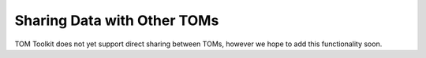 Sharing Data with Other TOMs
############################

TOM Toolkit does not yet support direct sharing between TOMs, however we hope to add this functionality soon.


..  Configuring your TOM to submit data to another TOM:
..  ***************************************************
..  
..  You will need to add a ``DATA_SHARING`` configuration dictionary to your ``settings.py`` that gives the credentials
..  for the various TOMs with which you wish to share data.
..  
..  .. code:: python
..  
..     # Define the valid data sharing destinations for your TOM.
..     DATA_SHARING = {
..          'tom-demo-dev': {
..              'DISPLAY_NAME': os.getenv('TOM_DEMO_DISPLAY_NAME', 'TOM Demo Dev'),
..              'BASE_URL': os.getenv('TOM_DEMO_BASE_URL', 'http://tom-demo-dev.lco.gtn/'),
..              'USERNAME': os.getenv('TOM_DEMO_USERNAME', 'set TOM_DEMO_USERNAME value in environment'),
..              'PASSWORD': os.getenv('TOM_DEMO_PASSWORD', 'set TOM_DEMO_PASSWORD value in environment'),
..          },
..          'localhost-tom': {
..              # for testing; share with yourself
..              'DISPLAY_NAME': os.getenv('LOCALHOST_TOM_DISPLAY_NAME', 'Local'),
..              'BASE_URL': os.getenv('LOCALHOST_TOM_BASE_URL', 'http://127.0.0.1:8000/'),
..              'USERNAME': os.getenv('LOCALHOST_TOM_USERNAME', 'set LOCALHOST_TOM_USERNAME value in environment'),
..              'PASSWORD': os.getenv('LOCALHOST_TOM_PASSWORD', 'set LOCALHOST_TOM_PASSWORD value in environment'),
..          }
..  
..     }
..  